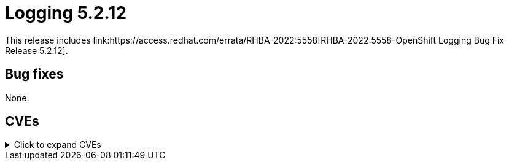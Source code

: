 //module included in cluster-logging-release-notes.adoc
:_content-type: REFERENCE
[id="cluster-logging-release-notes-5-2-12"]
= Logging 5.2.12
This release includes link:https://access.redhat.com/errata/RHBA-2022:5558[RHBA-2022:5558-OpenShift Logging Bug Fix Release 5.2.12].

[id="openshift-logging-5-2-12-bug-fixes"]
== Bug fixes
None.

[id="openshift-logging-5-2-12-CVEs"]
== CVEs
.Click to expand CVEs
[%collapsible]
====
* link:https://access.redhat.com/security/cve/CVE-2020-28915[CVE-2020-28915]
* link:https://access.redhat.com/security/cve/CVE-2021-40528[CVE-2021-40528]
* link:https://access.redhat.com/security/cve/CVE-2022-1271[CVE-2022-1271]
* link:https://access.redhat.com/security/cve/CVE-2022-1621[CVE-2022-1621]
* link:https://access.redhat.com/security/cve/CVE-2022-1629[CVE-2022-1629]
* link:https://access.redhat.com/security/cve/CVE-2022-22576[CVE-2022-22576]
* link:https://access.redhat.com/security/cve/CVE-2022-25313[CVE-2022-25313]
* link:https://access.redhat.com/security/cve/CVE-2022-25314[CVE-2022-25314]
* link:https://access.redhat.com/security/cve/CVE-2022-26691[CVE-2022-26691]
* link:https://access.redhat.com/security/cve/CVE-2022-27666[CVE-2022-27666]
* link:https://access.redhat.com/security/cve/CVE-2022-27774[CVE-2022-27774]
* link:https://access.redhat.com/security/cve/CVE-2022-27776[CVE-2022-27776]
* link:https://access.redhat.com/security/cve/CVE-2022-27782[CVE-2022-27782]
* link:https://access.redhat.com/security/cve/CVE-2022-29824[CVE-2022-29824]
====
